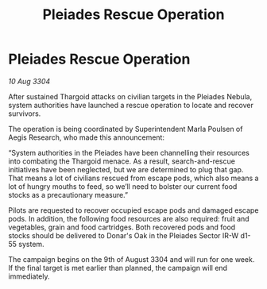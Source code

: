 :PROPERTIES:
:ID:       a096245c-e5f5-456d-8ef6-a8513af8ef29
:END:
#+title: Pleiades Rescue Operation
#+filetags: :Thargoid:3304:galnet:

* Pleiades Rescue Operation

/10 Aug 3304/

After sustained Thargoid attacks on civilian targets in the Pleiades Nebula, system authorities have launched a rescue operation to locate and recover survivors.  

The operation is being coordinated by Superintendent Marla Poulsen of Aegis Research, who made this announcement: 

“System authorities in the Pleiades have been channelling their resources into combating the Thargoid menace. As a result, search-and-rescue initiatives have been neglected, but we are determined to plug that gap. That means a lot of civilians rescued from escape pods, which also means a lot of hungry mouths to feed, so we’ll need to bolster our current food stocks as a precautionary measure.” 

Pilots are requested to recover occupied escape pods and damaged escape pods. In addition, the following food resources are also required: fruit and vegetables, grain and food cartridges. Both recovered pods and food stocks should be delivered to Donar's Oak in the Pleiades Sector IR-W d1-55 system. 

The campaign begins on the 9th of August 3304 and will run for one week. If the final target is met earlier than planned, the campaign will end immediately.
